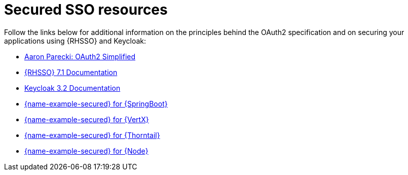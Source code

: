 
[id='secured-sso-resources_{context}']
= Secured SSO resources

Follow the links below for additional information on the principles behind the OAuth2 specification and on securing your applications using {RHSSO} and Keycloak:

* link:https://aaronparecki.com/oauth-2-simplified/[Aaron Parecki: OAuth2 Simplified]

* link:https://access.redhat.com/documentation/en/red-hat-single-sign-on?version=7.1/[{RHSSO} 7.1 Documentation]

* link:http://www.keycloak.org/archive/documentation-3.2.html[Keycloak 3.2 Documentation]

ifndef::built-for-spring-boot[* link:{link-example-secured-spring-boot}[{name-example-secured} for {SpringBoot}]]

ifndef::built-for-vertx[* link:{link-example-secured-vertx}[{name-example-secured} for {VertX}]]

ifndef::built-for-thorntail[* link:{link-example-secured-thorntail}[{name-example-secured} for {Thorntail}]]

ifndef::built-for-nodejs[* link:{link-example-secured-nodejs}[{name-example-secured} for {Node}]]
